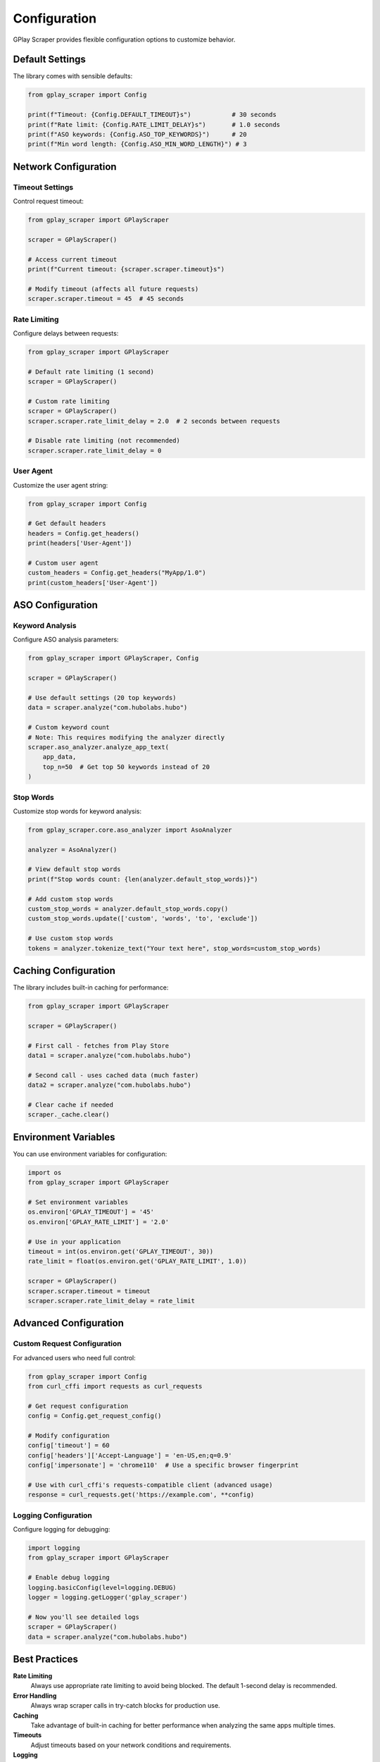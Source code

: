 Configuration
=============

GPlay Scraper provides flexible configuration options to customize behavior.

Default Settings
----------------

The library comes with sensible defaults:

.. code-block:: python

   from gplay_scraper import Config

   print(f"Timeout: {Config.DEFAULT_TIMEOUT}s")           # 30 seconds
   print(f"Rate limit: {Config.RATE_LIMIT_DELAY}s")       # 1.0 seconds
   print(f"ASO keywords: {Config.ASO_TOP_KEYWORDS}")      # 20
   print(f"Min word length: {Config.ASO_MIN_WORD_LENGTH}") # 3

Network Configuration
---------------------

Timeout Settings
~~~~~~~~~~~~~~~~

Control request timeout:

.. code-block:: python

   from gplay_scraper import GPlayScraper

   scraper = GPlayScraper()
   
   # Access current timeout
   print(f"Current timeout: {scraper.scraper.timeout}s")
   
   # Modify timeout (affects all future requests)
   scraper.scraper.timeout = 45  # 45 seconds

Rate Limiting
~~~~~~~~~~~~~

Configure delays between requests:

.. code-block:: python

   from gplay_scraper import GPlayScraper

   # Default rate limiting (1 second)
   scraper = GPlayScraper()
   
   # Custom rate limiting
   scraper = GPlayScraper()
   scraper.scraper.rate_limit_delay = 2.0  # 2 seconds between requests
   
   # Disable rate limiting (not recommended)
   scraper.scraper.rate_limit_delay = 0

User Agent
~~~~~~~~~~

Customize the user agent string:

.. code-block:: python

   from gplay_scraper import Config

   # Get default headers
   headers = Config.get_headers()
   print(headers['User-Agent'])
   
   # Custom user agent
   custom_headers = Config.get_headers("MyApp/1.0")
   print(custom_headers['User-Agent'])

ASO Configuration
-----------------

Keyword Analysis
~~~~~~~~~~~~~~~~

Configure ASO analysis parameters:

.. code-block:: python

   from gplay_scraper import GPlayScraper, Config

   scraper = GPlayScraper()
   
   # Use default settings (20 top keywords)
   data = scraper.analyze("com.hubolabs.hubo")
   
   # Custom keyword count
   # Note: This requires modifying the analyzer directly
   scraper.aso_analyzer.analyze_app_text(
       app_data, 
       top_n=50  # Get top 50 keywords instead of 20
   )

Stop Words
~~~~~~~~~~

Customize stop words for keyword analysis:

.. code-block:: python

   from gplay_scraper.core.aso_analyzer import AsoAnalyzer

   analyzer = AsoAnalyzer()
   
   # View default stop words
   print(f"Stop words count: {len(analyzer.default_stop_words)}")
   
   # Add custom stop words
   custom_stop_words = analyzer.default_stop_words.copy()
   custom_stop_words.update(['custom', 'words', 'to', 'exclude'])
   
   # Use custom stop words
   tokens = analyzer.tokenize_text("Your text here", stop_words=custom_stop_words)

Caching Configuration
---------------------

The library includes built-in caching for performance:

.. code-block:: python

   from gplay_scraper import GPlayScraper

   scraper = GPlayScraper()
   
   # First call - fetches from Play Store
   data1 = scraper.analyze("com.hubolabs.hubo")
   
   # Second call - uses cached data (much faster)
   data2 = scraper.analyze("com.hubolabs.hubo")
   
   # Clear cache if needed
   scraper._cache.clear()

Environment Variables
---------------------

You can use environment variables for configuration:

.. code-block:: python

   import os
   from gplay_scraper import GPlayScraper

   # Set environment variables
   os.environ['GPLAY_TIMEOUT'] = '45'
   os.environ['GPLAY_RATE_LIMIT'] = '2.0'
   
   # Use in your application
   timeout = int(os.environ.get('GPLAY_TIMEOUT', 30))
   rate_limit = float(os.environ.get('GPLAY_RATE_LIMIT', 1.0))
   
   scraper = GPlayScraper()
   scraper.scraper.timeout = timeout
   scraper.scraper.rate_limit_delay = rate_limit

Advanced Configuration
----------------------

Custom Request Configuration
~~~~~~~~~~~~~~~~~~~~~~~~~~~~

For advanced users who need full control:

.. code-block:: python

   from gplay_scraper import Config
   from curl_cffi import requests as curl_requests

   # Get request configuration
   config = Config.get_request_config()
   
   # Modify configuration
   config['timeout'] = 60
   config['headers']['Accept-Language'] = 'en-US,en;q=0.9'
   config['impersonate'] = 'chrome110'  # Use a specific browser fingerprint
   
   # Use with curl_cffi's requests-compatible client (advanced usage)
   response = curl_requests.get('https://example.com', **config)

Logging Configuration
~~~~~~~~~~~~~~~~~~~~~

Configure logging for debugging:

.. code-block:: python

   import logging
   from gplay_scraper import GPlayScraper

   # Enable debug logging
   logging.basicConfig(level=logging.DEBUG)
   logger = logging.getLogger('gplay_scraper')
   
   # Now you'll see detailed logs
   scraper = GPlayScraper()
   data = scraper.analyze("com.hubolabs.hubo")

Best Practices
--------------

**Rate Limiting**
  Always use appropriate rate limiting to avoid being blocked. The default 1-second delay is recommended.

**Error Handling**
  Always wrap scraper calls in try-catch blocks for production use.

**Caching**
  Take advantage of built-in caching for better performance when analyzing the same apps multiple times.

**Timeouts**
  Adjust timeouts based on your network conditions and requirements.

**Logging**
  Enable logging in development to understand what's happening under the hood.
